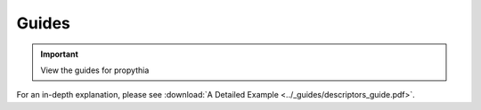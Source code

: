 
Guides
==================

.. important:: View the guides for propythia
.. only:: builder_html

    - View `pdf to user guide <../_static/propythia_user_guide.pdf>`_.
    - View `pdf to descriptors guide <../_static/descriptors_guide.pdf>`_.
    :download: `pdf to descriptors guide <../_guides/descriptors_guide.pdf>`_.


For an in-depth explanation, please see :download:`A Detailed Example <../_guides/descriptors_guide.pdf>`.
